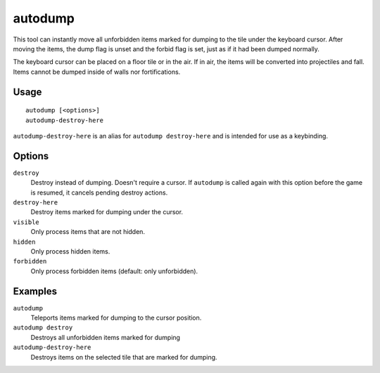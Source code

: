 autodump
========

.. dfhack-tool::
    :summary: Instantly gather or destroy items marked for dumping.
    :tags: fort armok fps items

.. dfhack-command:: autodump-destroy-here
    :summary: Destroy items marked for dumping under the keyboard cursor.

This tool can instantly move all unforbidden items marked for dumping to the
tile under the keyboard cursor. After moving the items, the dump flag is unset
and the forbid flag is set, just as if it had been dumped normally.

The keyboard cursor can be placed on a floor tile or in the air. If in air,
the items will be converted into projectiles and fall. Items cannot be dumped
inside of walls nor fortifications.

Usage
-----

::

    autodump [<options>]
    autodump-destroy-here

``autodump-destroy-here`` is an alias for ``autodump destroy-here`` and is
intended for use as a keybinding.

Options
-------

``destroy``
    Destroy instead of dumping. Doesn't require a cursor. If ``autodump`` is
    called again with this option before the game is resumed, it cancels
    pending destroy actions.
``destroy-here``
    Destroy items marked for dumping under the cursor.
``visible``
    Only process items that are not hidden.
``hidden``
    Only process hidden items.
``forbidden``
    Only process forbidden items (default: only unforbidden).

Examples
--------

``autodump``
    Teleports items marked for dumping to the cursor position.
``autodump destroy``
    Destroys all unforbidden items marked for dumping
``autodump-destroy-here``
    Destroys items on the selected tile that are marked for dumping.
